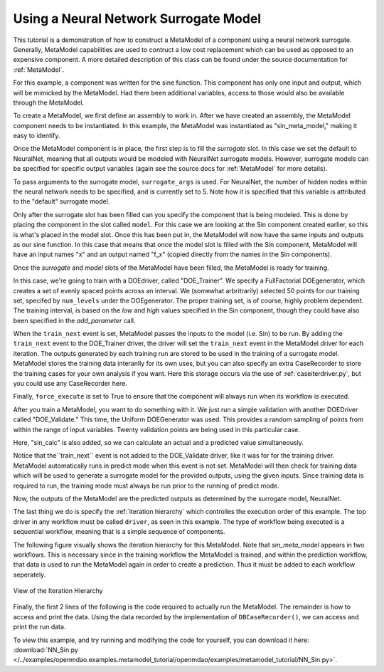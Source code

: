 .. index:: NNSurr_Meta

Using a Neural Network Surrogate Model
==================================

This tutorial is a demonstration of how to construct a MetaModel of a component using a
neural network surrogate. Generally, MetaModel capabilities are used to contruct a 
low cost replacement which can be used as opposed to an expensive component. A more detailed description of 
this class can be found under the source documentation for :ref:`MetaModel`. 

For this example, a component was written for the sine function. This component 
has only one input and output, which will be mimicked by the MetaModel. Had 
there been additional variables, access to those would also be available 
through the MetaModel.

.. testcode:: NN_MetaModel_parts

    from openmdao.main.api import Assembly, Component, SequentialWorkflow
    from math import sin
        
    from openmdao.lib.datatypes.api import Float
    from openmdao.lib.drivers.api import DOEdriver
    from openmdao.lib.doegenerators.api import FullFactorial, Uniform
    from openmdao.lib.components.api import MetaModel
    from openmdao.lib.casehandlers.api import DBCaseRecorder
    from openmdao.lib.surrogatemodels.api import NeuralNet
       
    class Sin(Component): 
        
        x = Float(0,iotype="in",units="rad",low=0,high=20)
        
        f_x = Float(0.0,iotype="out")
        
        def execute(self): 
            self.f_x = .5*sin(self.x)

To create a MetaModel, we first define an assembly to work in. After we have 
created an assembly, the MetaModel component needs to be instantiated. In this example, 
the MetaModel was instantiated as "sin_meta_model," making it easy to identify.

.. testcode:: NN_MetaModel_parts

    class Simulation(Assembly):        
        def __init__(self):
                super(Simulation,self).__init__()
    
        #Components
        self.add("sin_meta_model",MetaModel())      
        self.sin_meta_model.surrogate = {"default":NeuralNet()}  
        self.sin_meta_model.surrogate_args = {"default":{'n_hidden_nodes':5}}
        self.sin_meta_model.model = Sin()        
        self.sin_meta_model.recorder = DBCaseRecorder()

Once the MetaModel component is in place, the first step is to fill the `surrogate` slot. 
In this case we set the default to NeuralNet, meaning that all outputs would be modeled 
with NeuralNet surrogate models. However, surrogate models can be specified for 
specific output variables (again see the source docs for :ref:`MetaModel` for  more details).

To pass arguments to the surrogate model, ``surrogate_args`` is used.  For NeuralNet,
the number of hidden nodes within the neural network needs to be specified, and is 
currently set to 5. Note how it is specified that this variable is attributed to the 
"default" surrogate model. 

Only after the surrogate slot has been filled can you specify the component that is 
being modeled. This is done by placing the component in the slot called ``model``. 
For this case we are looking at the Sin component created earlier, so this is what's 
placed in the model slot. Once this has been put in, the MetaModel will now have the 
same inputs and outputs as our sine function. In this case that means that once the 
model slot is filled with the Sin component, MetaModel will have an input names
"x" and an output named "f_x" (copied directly from the names in the Sin components). 

Once the `surrogate` and `model` slots of the MetaModel have been filled, the MetaModel
is ready for training. 

.. testcode:: NN_MetaModel_parts

        #Training the MetaModel
        self.add("DOE_Trainer",DOEdriver())
        self.DOE_Trainer.DOEgenerator = FullFactorial()
        self.DOE_Trainer.DOEgenerator.num_levels = 50
        self.DOE_Trainer.add_parameter("sin_meta_model.x")
        self.DOE_Trainer.case_outputs = ["sin_meta_model.f_x"]
        self.DOE_Trainer.add_event("sin_meta_model.train_next")
        self.DOE_Trainer.recorder = DBCaseRecorder()
        self.DOE_Trainer.force_execute = True
        
In this case, we're going to train with a DOEdriver, called "DOE_Trainer".  
We specify a FullFactorial DOEgenerator, which creates a set of evenly spaced 
points across an interval. We (somewhat arbritrarily) selected 50 points for our training
set, specifed by ``num_levels`` under the DOEgenerator. The proper training set, is of course, 
highly problem dependent. The training interval, is based on the *low* and *high* values
specified in the Sin component, though they could have also been specified in the *add_parameter* call. 

When the ``train_next`` event is set, MetaModel passes the inputs to the model (i.e. Sin) to 
be run. By adding the ``train_next`` event to the DOE_Trainer driver, the driver will set the ``train_next``
event in the MetaModel driver for each iteration. The outputs generated by each training run are stored 
to be used in the training of a surrogate model. MetaModel stores the training data interanlly for its 
own uses, but you can also specify an extra CaseRecorder to store the training cases for your own analysis if you want. 
Here this storage occurs via the use of :ref:`caseiterdriver.py`, but you could use any CaseRecorder here.

Finally, ``force_execute`` is set to True to ensure that the component will always
run when its workflow is executed. 
 
After you train a MetaModel, you want to do something with it. We just run a simple validation
with another DOEDriver called "DOE_Validate." This time, the Uniform  DOEGenerator was used.  This 
provides a random sampling of points from within the range of input variables.  Twenty 
validation points are being used in this particular case. 

Here, "sin_calc" is also added, so we can calculate an actual and a predicted value simultaneously. 

.. testcode:: NN_MetaModel_parts

        #MetaModel Validation
        self.add("sin_calc",Sin())
        self.add("DOE_Validate",DOEdriver())
        self.DOE_Validate.DOEgenerator = Uniform()
        self.DOE_Validate.DOEgenerator.num_samples = 20
        self.DOE_Validate.add_parameter(("sin_meta_model.x","sin_calc.x"))
        self.DOE_Validate.case_outputs = ["sin_calc.f_x","sin_meta_model.f_x"]
        self.DOE_Validate.recorder = DBCaseRecorder()
        self.DOE_Validate.force_execute = True
        
Notice that the``train_next`` event is not added to the DOE_Validate driver, like it was for
for the training driver.  MetaModel 
automatically runs in predict mode when this event is not set. MetaModel will then check 
for training data which will be used to generate a surrogate model for the provided outputs, 
using the given inputs. Since training data is required to run, the training mode must always 
be run prior to the running of predict mode. 

Now, the outputs of the MetaModel are the predicted outputs as determined by the surrogate 
model, NeuralNet. 

The last thing we do is specify the :ref:`iteration hierarchy` which controlles the 
execution order of this example. The top driver in any workflow must be called ``driver``, 
as seen in this example.  The type of workflow being executed is a sequential workflow, 
meaning that is a simple sequence of components. 

.. testcode:: NN_MetaModel_parts

        #Iteration Hierarchy
        self.driver.workflow = SequentialWorkflow()
        self.driver.workflow.add(['DOE_Trainer','DOE_Validate'])
        self.DOE_Trainer.workflow.add('sin_meta_model')
        self.DOE_Validate.workflow.add('sin_meta_model')
        self.DOE_Validate.workflow.add('sin_calc')

The following figure visually shows the iteration hierarchy for this MetaModel.  Note that
`sin_meta_model` appears in two workflows. This is necessary since in the training workflow 
the MetaModel is trained, and within the prediction workflow, that data is used to run the 
MetaModel again in order to create a prediction.  Thus it must be added to each workflow 
seperately.
   
.. _`nn_metamodel iteration hierarchy`:

.. figure:: NNTutorial.png
   :align: center
   :alt: Figure shows workflows for each of 3 drivers; the workflows contain a total of 2 components

   View of the Iteration Hierarchy

Finally, the first 2 lines of the following is the code required to actually run the 
MetaModel.  The remainder is how to access and print the data.  Using the data recorded 
by the implementation of ``DBCaseRecorder()``, we can access and print the run data. 
        
.. testcode:: NN_MetaModel_parts

    if __name__ == "__main__":
        
       
        sim = Simulation()
        sim.run()
                   
        #This is how you can access any of the data
        train_data = sim.DOE_Trainer.recorder.get_iterator()
        validate_data = sim.DOE_Validate.recorder.get_iterator()
        train_inputs = [case['sin_meta_model.x'] for case in train_data]
        train_actual = [case['sin_meta_model.f_x'] for case in train_data]
        inputs = [case['sin_calc.x'] for case in validate_data]    
        actual = [case['sin_calc.f_x'] for case in validate_data]  
        predicted = [case['sin_meta_model.f_x'] for case in validate_data]
    
    
        for a,p in zip(actual,predicted): 
            print "%1.3f, %1.3f"%(a,p)
            
To view this example, and try running and modifying the code for yourself, you can download it here:
:download:`NN_Sin.py </../examples/openmdao.examples.metamodel_tutorial/openmdao/examples/metamodel_tutorial/NN_Sin.py>`.